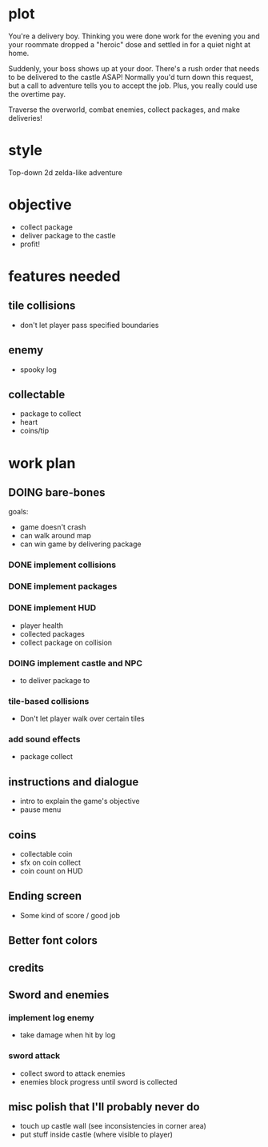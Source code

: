 * plot
You're a delivery boy. Thinking you were done work for the evening you and your roommate dropped a "heroic" dose and settled in for a quiet night at home.

Suddenly, your boss shows up at your door. There's a rush order that needs to be delivered to the castle ASAP! Normally you'd turn down this request, but a call to adventure tells you to accept the job. Plus, you really could use the overtime pay.

Traverse the overworld, combat enemies, collect packages, and make deliveries!
* style
Top-down 2d zelda-like adventure
* objective
- collect package
- deliver package to the castle
- profit!
* features needed
** tile collisions
- don't let player pass specified boundaries
** enemy
- spooky log
** collectable
- package to collect
- heart
- coins/tip
* work plan
** DOING bare-bones
goals:
- game doesn't crash
- can walk around map
- can win game by delivering package
*** DONE implement collisions
*** DONE implement packages
*** DONE implement HUD
CLOSED: [2019-10-19 Sat 12:08]
- player health
- collected packages
- collect package on collision
*** DOING implement castle and NPC
- to deliver package to
*** tile-based collisions
- Don't let player walk over certain tiles
*** add sound effects
- package collect
** instructions and dialogue
- intro to explain the game's objective
- pause menu
** coins
- collectable coin
- sfx on coin collect
- coin count on HUD
** Ending screen
- Some kind of score / good job
** Better font colors
** credits
** Sword and enemies
*** implement log enemy
- take damage when hit by log
*** sword attack
- collect sword to attack enemies
- enemies block progress until sword is collected
** misc polish that I'll probably never do
- touch up castle wall (see inconsistencies in corner area)
- put stuff inside castle (where visible to player)
